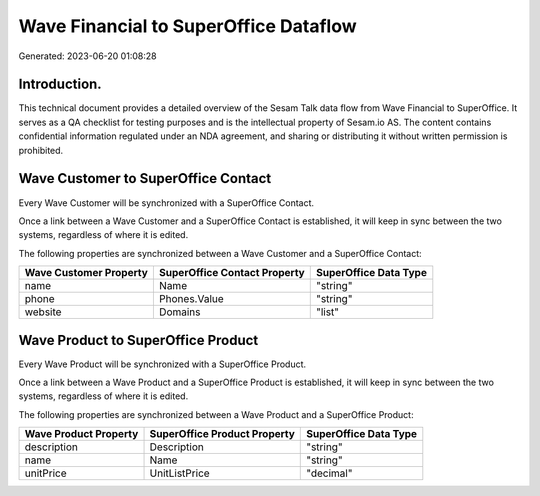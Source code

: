 ======================================
Wave Financial to SuperOffice Dataflow
======================================

Generated: 2023-06-20 01:08:28

Introduction.
------------

This technical document provides a detailed overview of the Sesam Talk data flow from Wave Financial to SuperOffice. It serves as a QA checklist for testing purposes and is the intellectual property of Sesam.io AS. The content contains confidential information regulated under an NDA agreement, and sharing or distributing it without written permission is prohibited.

Wave Customer to SuperOffice Contact
------------------------------------
Every Wave Customer will be synchronized with a SuperOffice Contact.

Once a link between a Wave Customer and a SuperOffice Contact is established, it will keep in sync between the two systems, regardless of where it is edited.

The following properties are synchronized between a Wave Customer and a SuperOffice Contact:

.. list-table::
   :header-rows: 1

   * - Wave Customer Property
     - SuperOffice Contact Property
     - SuperOffice Data Type
   * - name
     - Name
     - "string"
   * - phone
     - Phones.Value
     - "string"
   * - website
     - Domains
     - "list"


Wave Product to SuperOffice Product
-----------------------------------
Every Wave Product will be synchronized with a SuperOffice Product.

Once a link between a Wave Product and a SuperOffice Product is established, it will keep in sync between the two systems, regardless of where it is edited.

The following properties are synchronized between a Wave Product and a SuperOffice Product:

.. list-table::
   :header-rows: 1

   * - Wave Product Property
     - SuperOffice Product Property
     - SuperOffice Data Type
   * - description
     - Description
     - "string"
   * - name
     - Name
     - "string"
   * - unitPrice
     - UnitListPrice
     - "decimal"


